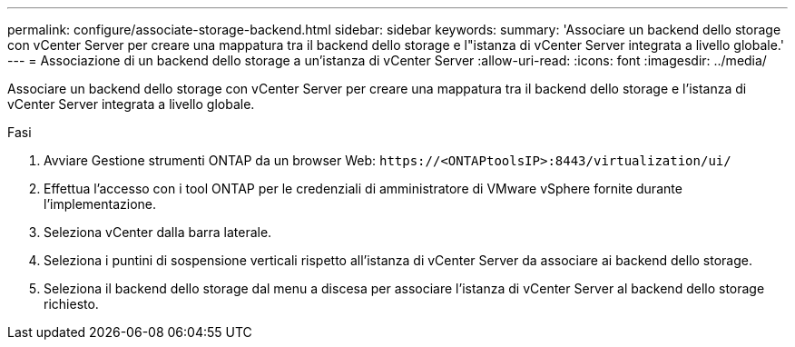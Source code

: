 ---
permalink: configure/associate-storage-backend.html 
sidebar: sidebar 
keywords:  
summary: 'Associare un backend dello storage con vCenter Server per creare una mappatura tra il backend dello storage e l"istanza di vCenter Server integrata a livello globale.' 
---
= Associazione di un backend dello storage a un'istanza di vCenter Server
:allow-uri-read: 
:icons: font
:imagesdir: ../media/


[role="lead"]
Associare un backend dello storage con vCenter Server per creare una mappatura tra il backend dello storage e l'istanza di vCenter Server integrata a livello globale.

.Fasi
. Avviare Gestione strumenti ONTAP da un browser Web: `\https://<ONTAPtoolsIP>:8443/virtualization/ui/`
. Effettua l'accesso con i tool ONTAP per le credenziali di amministratore di VMware vSphere fornite durante l'implementazione.
. Seleziona vCenter dalla barra laterale.
. Seleziona i puntini di sospensione verticali rispetto all'istanza di vCenter Server da associare ai backend dello storage.
. Seleziona il backend dello storage dal menu a discesa per associare l'istanza di vCenter Server al backend dello storage richiesto.

